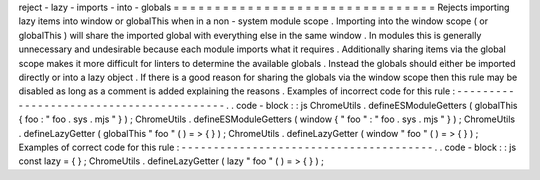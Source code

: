 reject
-
lazy
-
imports
-
into
-
globals
=
=
=
=
=
=
=
=
=
=
=
=
=
=
=
=
=
=
=
=
=
=
=
=
=
=
=
=
=
=
=
=
Rejects
importing
lazy
items
into
window
or
globalThis
when
in
a
non
-
system
module
scope
.
Importing
into
the
window
scope
(
or
globalThis
)
will
share
the
imported
global
with
everything
else
in
the
same
window
.
In
modules
this
is
generally
unnecessary
and
undesirable
because
each
module
imports
what
it
requires
.
Additionally
sharing
items
via
the
global
scope
makes
it
more
difficult
for
linters
to
determine
the
available
globals
.
Instead
the
globals
should
either
be
imported
directly
or
into
a
lazy
object
.
If
there
is
a
good
reason
for
sharing
the
globals
via
the
window
scope
then
this
rule
may
be
disabled
as
long
as
a
comment
is
added
explaining
the
reasons
.
Examples
of
incorrect
code
for
this
rule
:
-
-
-
-
-
-
-
-
-
-
-
-
-
-
-
-
-
-
-
-
-
-
-
-
-
-
-
-
-
-
-
-
-
-
-
-
-
-
-
-
-
.
.
code
-
block
:
:
js
ChromeUtils
.
defineESModuleGetters
(
globalThis
{
foo
:
"
foo
.
sys
.
mjs
"
}
)
;
ChromeUtils
.
defineESModuleGetters
(
window
{
"
foo
"
:
"
foo
.
sys
.
mjs
"
}
)
;
ChromeUtils
.
defineLazyGetter
(
globalThis
"
foo
"
(
)
=
>
{
}
)
;
ChromeUtils
.
defineLazyGetter
(
window
"
foo
"
(
)
=
>
{
}
)
;
Examples
of
correct
code
for
this
rule
:
-
-
-
-
-
-
-
-
-
-
-
-
-
-
-
-
-
-
-
-
-
-
-
-
-
-
-
-
-
-
-
-
-
-
-
-
-
-
-
.
.
code
-
block
:
:
js
const
lazy
=
{
}
;
ChromeUtils
.
defineLazyGetter
(
lazy
"
foo
"
(
)
=
>
{
}
)
;
